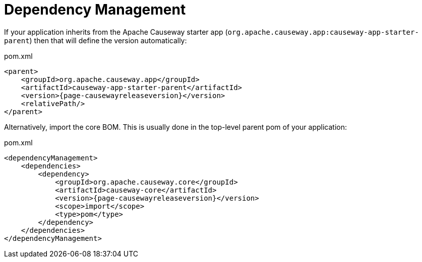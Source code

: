 = Dependency Management

:Notice: Licensed to the Apache Software Foundation (ASF) under one or more contributor license agreements. See the NOTICE file distributed with this work for additional information regarding copyright ownership. The ASF licenses this file to you under the Apache License, Version 2.0 (the "License"); you may not use this file except in compliance with the License. You may obtain a copy of the License at. http://www.apache.org/licenses/LICENSE-2.0 . Unless required by applicable law or agreed to in writing, software distributed under the License is distributed on an "AS IS" BASIS, WITHOUT WARRANTIES OR  CONDITIONS OF ANY KIND, either express or implied. See the License for the specific language governing permissions and limitations under the License.
:page-partial:



If your application inherits from the Apache Causeway starter app (`org.apache.causeway.app:causeway-app-starter-parent`) then that will define the version automatically:

[source,xml,subs="attributes+"]
.pom.xml
----
<parent>
    <groupId>org.apache.causeway.app</groupId>
    <artifactId>causeway-app-starter-parent</artifactId>
    <version>{page-causewayreleaseversion}</version>
    <relativePath/>
</parent>
----

Alternatively, import the core BOM.
This is usually done in the top-level parent pom of your application:

[source,xml,subs="attributes+"]
.pom.xml
----
<dependencyManagement>
    <dependencies>
        <dependency>
            <groupId>org.apache.causeway.core</groupId>
            <artifactId>causeway-core</artifactId>
            <version>{page-causewayreleaseversion}</version>
            <scope>import</scope>
            <type>pom</type>
        </dependency>
    </dependencies>
</dependencyManagement>
----



